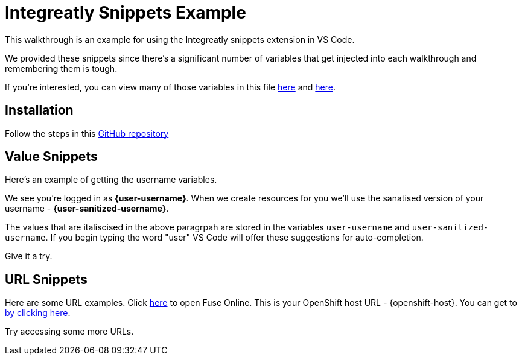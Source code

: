 = Integreatly Snippets Example

This walkthrough is an example for using the Integreatly snippets extension in VS Code.

We provided these snippets since there's a significant number of variables that get injected into each walkthrough and remembering them is tough.

If you're interested, you can view many of those variables in this file link:https://github.com/integr8ly/tutorial-web-app/blob/master/src/common/docsHelpers.js#L46-L65[here] and link:https://github.com/integr8ly/tutorial-web-app/blob/master/src/common/docsHelpers.js#L21-L28[here].

[time=5]
== Installation

Follow the steps in this link:https://github.com/evanshortiss/integreatly-vscode-walkthrough-snippets[GitHub repository]

[time=5]
== Value Snippets

Here's an example of getting the username variables.

We see you're logged in as *{user-username}*. When we create resources for
you we'll use the sanatised version of your username - *{user-sanitized-username}*.

The values that are italiscised in the above paragrpah are stored in the variables `user-username` and `user-sanitized-username`. If you begin typing the word "user" VS Code will offer these suggestions for auto-completion.

Give it a try.

== URL Snippets

Here are some URL examples. Click link:{fuse-url}[here] to open Fuse Online. This is your OpenShift host URL - {openshift-host}. You can get to link:{api-management-url}[by clicking here].

Try accessing some more URLs.
